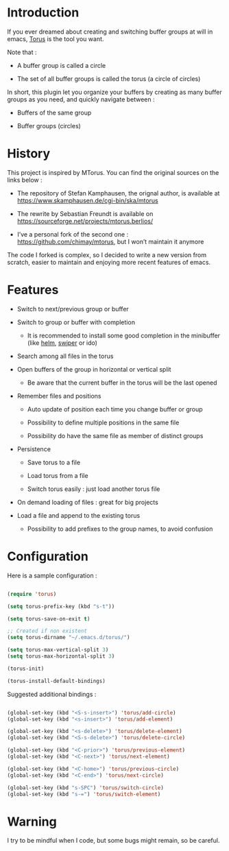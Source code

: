 
#+STARTUP: showall

* Introduction

If you ever dreamed about creating and switching buffer groups at will
in emacs, [[https://github.com/chimay/torus][Torus]] is the tool you want.

Note that :

  - A buffer group is called a circle

  - The set of all buffer groups is called the torus (a circle of circles)

In short, this plugin let you organize your buffers by creating as
many buffer groups as you need, and quickly navigate between :

  - Buffers of the same group

  - Buffer groups (circles)


* History

This project is inspired by MTorus. You can find the original sources
on the links below :

  - The repository of Stefan Kamphausen, the orignal author, is
    available at https://www.skamphausen.de/cgi-bin/ska/mtorus

  - The rewrite by Sebastian Freundt is available on
    https://sourceforge.net/projects/mtorus.berlios/

  - I’ve a personal fork of the second one :
    https://github.com/chimay/mtorus, but I won’t maintain it anymore

The code I forked is complex, so I decided to write a new version from
scratch, easier to maintain and enjoying more recent features of
emacs.


* Features

  - Switch to next/previous group or buffer

  - Switch to group or buffer with completion

    + It is recommended to install some good completion in the
      minibuffer (like [[https://github.com/emacs-helm/helm][helm]], [[https://github.com/abo-abo/swiper][swiper]] or ido)

  - Search among all files in the torus

  - Open buffers of the group in horizontal or vertical split

    + Be aware that the current buffer in the torus will be the last opened

  - Remember files and positions

    + Auto update of position each time you change buffer or group

    + Possibility to define multiple positions in the same file

    + Possibility do have the same file as member of distinct groups

  - Persistence

    + Save torus to a file

    + Load torus from a file

    + Switch torus easily : just load another torus file

  - On demand loading of files : great for big projects

  - Load a file and append to the existing torus

    + Possibility to add prefixes to the group names, to avoid
      confusion


* Configuration

Here is a sample configuration :

#+begin_src emacs-lisp

  (require 'torus)

  (setq torus-prefix-key (kbd "s-t"))

  (setq torus-save-on-exit t)

  ;; Created if non existent
  (setq torus-dirname "~/.emacs.d/torus/")

  (setq torus-max-vertical-split 3)
  (setq torus-max-horizontal-split 3)

  (torus-init)

  (torus-install-default-bindings)

#+end_src

Suggested additional bindings :

#+begin_src emacs-lisp

    (global-set-key (kbd "<S-s-insert>") 'torus/add-circle)
    (global-set-key (kbd "<s-insert>") 'torus/add-element)

    (global-set-key (kbd "<s-delete>") 'torus/delete-element)
    (global-set-key (kbd "<S-s-delete>") 'torus/delete-circle)

    (global-set-key (kbd "<C-prior>") 'torus/previous-element)
    (global-set-key (kbd "<C-next>") 'torus/next-element)

    (global-set-key (kbd "<C-home>") 'torus/previous-circle)
    (global-set-key (kbd "<C-end>") 'torus/next-circle)

    (global-set-key (kbd "s-SPC") 'torus/switch-circle)
    (global-set-key (kbd "s-=") 'torus/switch-element)

#+end_src

* Warning

I try to be mindful when I code, but some bugs might remain, so be careful.
